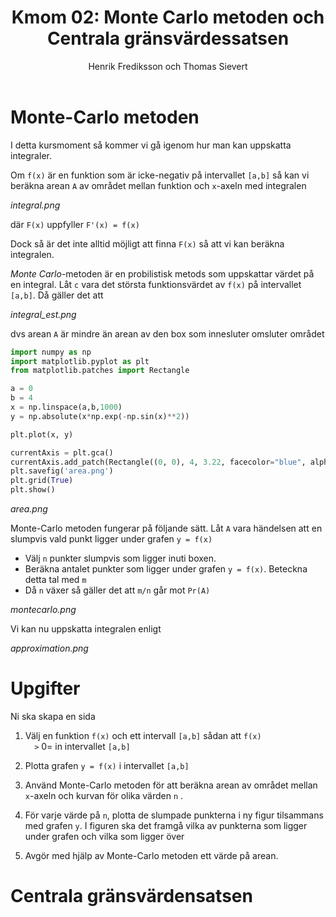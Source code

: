 #+TITLE: Kmom 02: Monte Carlo metoden och Centrala gränsvärdessatsen
#+AUTHOR: Henrik Frediksson och Thomas Sievert


* Monte-Carlo metoden

I detta kursmoment så kommer vi gå igenom hur man kan uppskatta
integraler.

Om =f(x)= är en funktion som är icke-negativ på intervallet =[a,b]= så
kan vi beräkna arean =A= av området mellan funktion och =x=-axeln med
integralen

[[integral.png]]

där =F(x)= uppfyller =F'(x) = f(x)=

Dock så är det inte alltid möjligt att finna =F(x)= så att vi kan
beräkna integralen.

/Monte Carlo/-metoden är en probilistisk metods som uppskattar värdet
på en integral. Låt =c= vara det största funktionsvärdet av =f(x)= på
intervallet =[a,b]=. Då gäller det att

[[integral_est.png]]

dvs arean =A= är mindre än arean av den box som innesluter omsluter området

#+begin_src python :session
import numpy as np
import matplotlib.pyplot as plt
from matplotlib.patches import Rectangle

a = 0
b = 4
x = np.linspace(a,b,1000)
y = np.absolute(x*np.exp(-np.sin(x)**2))

plt.plot(x, y)

currentAxis = plt.gca()
currentAxis.add_patch(Rectangle((0, 0), 4, 3.22, facecolor="blue", alpha = 0.1))
plt.savefig('area.png')
plt.grid(True)
plt.show()

#+end_src

#+RESULTS:
: Rectangle(xy=(0, 0), width=4, height=3.22, angle=0)

[[area.png]]

Monte-Carlo metoden fungerar på följande sätt. Låt =A= vara händelsen
att en slumpvis vald punkt ligger under grafen =y = f(x)=
- Välj =n= punkter slumpvis som ligger inuti boxen.
- Beräkna antalet punkter som ligger under grafen =y = f(x)=. Beteckna detta tal
  med =m=
- Då =n= växer så gäller det att =m/n= går mot =Pr(A)=

[[montecarlo.png]]

Vi kan nu uppskatta integralen enligt

[[approximation.png]]


* Upgifter

Ni ska skapa en sida 

1. Välj en funktion =f(x)= och ett intervall =[a,b]= sådan att =f(x)
   >= 0= in intervallet =[a,b]=
2. Plotta grafen =y = f(x)= i intervallet =[a,b]=
3. Använd Monte-Carlo metoden för att beräkna arean av området mellan
   =x=-axeln och kurvan för olika värden =n= .
4. För varje värde på =n=, plotta de slumpade punkterna i ny figur
   tilsammans med grafen =y=. I figuren ska det framgå
   vilka av punkterna som ligger under grafen och vilka som ligger över

5. Avgör med hjälp av Monte-Carlo metoden ett värde på arean.


* Centrala gränsvärdensatsen
